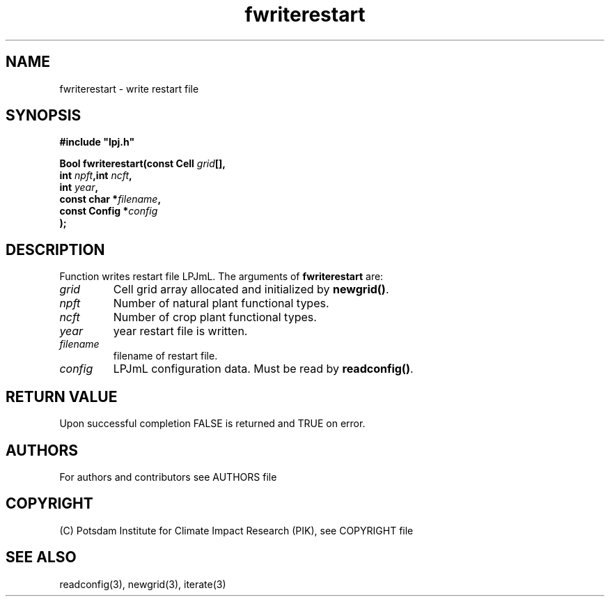 .TH fwriterestart 3  "version 5.6.16" "LPJmL programmers manual"
.SH NAME
fwriterestart \- write restart file
.SH SYNOPSIS
.nf
\fB#include "lpj.h"

Bool fwriterestart(const Cell \fIgrid\fB[],
                   int \fInpft\fB,int \fIncft\fB,
                   int \fIyear\fB,
                   const char *\fIfilename\fB,
                   const Config *\fIconfig\fB   
                  );\fP

.fi
.SH DESCRIPTION
Function writes restart file LPJmL.
The arguments of \fBfwriterestart\fP are:
.TP
.I grid
Cell grid array allocated and initialized by \fBnewgrid()\fP.
.TP
.I npft
Number of natural plant functional types.
.TP
.I ncft
Number of crop plant functional types.
.TP
.I year
year restart file is written.
.TP
.I filename
filename of restart file.
.TP
.I config
LPJmL configuration data. Must be read by \fBreadconfig()\fP.
.SH RETURN VALUE
Upon successful completion FALSE is returned and TRUE on error.

.SH AUTHORS

For authors and contributors see AUTHORS file

.SH COPYRIGHT

(C) Potsdam Institute for Climate Impact Research (PIK), see COPYRIGHT file

.SH SEE ALSO
readconfig(3), newgrid(3), iterate(3)
